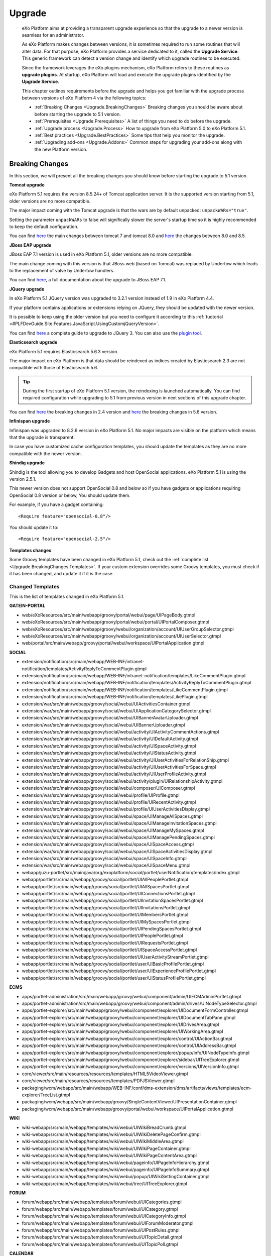 .. _Upgrade:

########
Upgrade
########


    eXo Platform aims at providing a transparent upgrade experience so that
    the upgrade to a newer version is seamless for an administrator.

    As eXo Platform makes changes between versions, it is sometimes required
    to run some routines that will alter data. For that purpose, eXo Platform
    provides a service dedicated to it, called the **Upgrade Service**.
    This generic framework can detect a version change and identify
    which upgrade routines to be executed.

    Since the framework leverages the eXo plugins mechanism, eXo Platform
    refers to these routines as **upgrade plugins**. At startup, eXo Platform
    will load and execute the upgrade plugins identified by the
    **Upgrade Service**.

    This chapter outlines requirements before the upgrade and helps you
    get familiar with the upgrade process between versions of eXo Platform 4
    via the following topics:

    -  :ref:`Breaking Changes <Upgrade.BreakingChanges>`
       Breaking changes you should be aware about before starting the
       upgrade to 5.1 version.

    -  :ref:`Prerequisites <Upgrade.Prerequisites>`
       A list of things you need to do before the upgrade.

    -  :ref:`Upgrade process <Upgrade.Process>`
       How to upgrade from eXo Platform 5.0 to eXo Platform 5.1.

    -  :ref:`Best practices <Upgrade.BestPractices>`
       Some tips that help you monitor the upgrade.

    -  :ref:`Upgrading add-ons <Upgrade.Addons>`
       Common steps for upgrading your add-ons along with the new
       Platform version.


.. _Upgrade.BreakingChanges:

================
Breaking Changes
================

In this section, we will present all the breaking changes you should
know before starting the upgrade to 5.1 version.

**Tomcat upgrade**

eXo Platform 5.1 requires the version 8.5.24+ of Tomcat application
server. It is the supported version starting from 5.1, older
versions are no more compatible.

The major impact coming with the Tomcat upgrade is that the wars are by
default unpacked: ``unpackWARs="true"``.

Setting the parameter ``unpackWARs`` to false will significally slower
the server's startup time so it is highly recommended to keep the
default configuration.

You can find `here <https://tomcat.apache.org/migration-8.html>`__ the
main changes between tomcat 7 and tomcat 8.0 and
`here <https://tomcat.apache.org/migration-85.html>`__ the changes
between 8.0 and 8.5.

**JBoss EAP upgrade**

JBoss EAP 7.1 version is used in eXo Platform 5.1, older versions
are no more compatible.

The main change coming with this version is that JBoss web (based on
Tomcat) was replaced by Undertow which leads to the replacement of valve
by Undertow handlers.

You can find
`here <https://access.redhat.com/documentation/en-us/red_hat_jboss_enterprise_application_platform/7.1/html-single/migration_guide/index>`__,
a full documentation about the upgrade to JBoss EAP 7.1.

**JQuery upgrade**

In eXo Platform 5.1 JQuery version was upgraded to 3.2.1 version
instead of 1.9 in eXo Platform 4.4.

If your platform contains applications or extensions relying on JQuery,
they should be updated with the newer version.

It is possible to keep using the older version but you need to configure
it according to this
:ref:`tuotorial <#PLFDevGuide.Site.Features.JavaScript.UsingCustomjQueryVersion>`.

You can find `here <https://jquery.com/upgrade-guide/3.0/>`__ a complete
guide to upgrade to JQuery 3. You can also use the `plugin
tool <https://jquery.com/upgrade-guide/3.0/#jquery-migrate-plugin>`__.

**Elasticsearch upgrade**

eXo Platform 5.1 requires Elasticsearch 5.6.3 version.

The major impact on eXo Platform is that data should be reindexed as indices
created by Elasticsearch 2.3 are not compatible with those of
Elasticsearch 5.6.

.. tip:: During the first startup of eXo Platform 5.1 version, the
		 reindexing is launched automatically. You can find required
		 configuration while upgrading to 5.1 from previous version
		 in next sections of this upgrade chapter.

You can find
`here <https://www.elastic.co/guide/en/elasticsearch/reference/2.4/breaking-changes.html>`__
the breaking changes in 2.4 version and
`here <https://www.elastic.co/guide/en/elasticsearch/reference/5.6/breaking-changes.html>`__
the breaking changes in 5.6 version.

**Infinispan upgrade**

Infinispan was upgraded to 8.2.6 version in eXo Platform 5.1. No
major impacts are visible on the platform which means that the upgrade
is transparent.

In case you have customized cache configuration templates, you should
update the templates as they are no more compatible with the newer
version.

**Shindig upgrade**

Shindig is the tool allowing you to develop Gadgets and host OpenSocial
applications. eXo Platform 5.1 is using the version 2.5.1.

This newer version does not support OpenSocial 0.8 and below so if you
have gadgets or applications requiring OpenSocial 0.8 version or below,
You should update them.

For example, if you have a gadget containing:

::

    <Require feature="opensocial-0.8"/>

You should update it to:

::

    <Require feature="opensocial-2.5"/>

**Templates changes**

Some Groovy templates have been changed in eXo Platform 5.1, check
out the :ref:`complete list <Upgrade.BreakingChanges.Templates>`. If 
your custom extension overrides some Groovy templates, you must check 
if it has been changed, and update it if it is the case.


.. _Upgrade.BreakingChanges.Templates

Changed Templates
~~~~~~~~~~~~~~~~~~

This is the list of templates changed in eXo Platform 5.1.

**GATEIN-PORTAL**

-  web/eXoResources/src/main/webapp/groovy/portal/webui/page/UIPageBody.gtmpl

-  web/eXoResources/src/main/webapp/groovy/portal/webui/portal/UIPortalComposer.gtmpl

-  web/eXoResources/src/main/webapp/groovy/webui/organization/account/UIUserGroupSelector.gtmpl

-  web/eXoResources/src/main/webapp/groovy/webui/organization/account/UIUserSelector.gtmpl

-  web/portal/src/main/webapp/groovy/portal/webui/workspace/UIPortalApplication.gtmpl

**SOCIAL**

-  extension/notification/src/main/webapp/WEB-INF/intranet-notification/templates/ActivityReplyToCommentPlugin.gtmpl

-  extension/notification/src/main/webapp/WEB-INF/intranet-notification/templates/LikeCommentPlugin.gtmpl

-  extension/notification/src/main/webapp/WEB-INF/notification/templates/ActivityReplyToCommentPlugin.gtmpl

-  extension/notification/src/main/webapp/WEB-INF/notification/templates/LikeCommentPlugin.gtmpl

-  extension/notification/src/main/webapp/WEB-INF/notification/templates/LikePlugin.gtmpl

-  extension/war/src/main/webapp/groovy/social/webui/UIActivitiesContainer.gtmpl

-  extension/war/src/main/webapp/groovy/social/webui/UIApplicationCategorySelector.gtmpl

-  extension/war/src/main/webapp/groovy/social/webui/UIBannerAvatarUploader.gtmpl

-  extension/war/src/main/webapp/groovy/social/webui/UIBannerUploader.gtmpl

-  extension/war/src/main/webapp/groovy/social/webui/activity/UIActivityCommentActions.gtmpl

-  extension/war/src/main/webapp/groovy/social/webui/activity/UIDefaultActivity.gtmpl

-  extension/war/src/main/webapp/groovy/social/webui/activity/UISpaceActivity.gtmpl

-  extension/war/src/main/webapp/groovy/social/webui/activity/UIStatusActivity.gtmpl

-  extension/war/src/main/webapp/groovy/social/webui/activity/UIUserActivitiesForRelationShip.gtmpl

-  extension/war/src/main/webapp/groovy/social/webui/activity/UIUserActivitiesForSpace.gtmpl

-  extension/war/src/main/webapp/groovy/social/webui/activity/UIUserProfileActivity.gtmpl

-  extension/war/src/main/webapp/groovy/social/webui/activity/plugin/UIRelationshipActivity.gtmpl

-  extension/war/src/main/webapp/groovy/social/webui/composer/UIComposer.gtmpl

-  extension/war/src/main/webapp/groovy/social/webui/profile/UIProfile.gtmpl

-  extension/war/src/main/webapp/groovy/social/webui/profile/UIRecentActivity.gtmpl

-  extension/war/src/main/webapp/groovy/social/webui/profile/UIUserActivitiesDisplay.gtmpl

-  extension/war/src/main/webapp/groovy/social/webui/space/UIManageAllSpaces.gtmpl

-  extension/war/src/main/webapp/groovy/social/webui/space/UIManageInvitationSpaces.gtmpl

-  extension/war/src/main/webapp/groovy/social/webui/space/UIManageMySpaces.gtmpl

-  extension/war/src/main/webapp/groovy/social/webui/space/UIManagePendingSpaces.gtmpl

-  extension/war/src/main/webapp/groovy/social/webui/space/UISpaceAccess.gtmpl

-  extension/war/src/main/webapp/groovy/social/webui/space/UISpaceActivitiesDisplay.gtmpl

-  extension/war/src/main/webapp/groovy/social/webui/space/UISpaceInfo.gtmpl

-  extension/war/src/main/webapp/groovy/social/webui/space/UISpaceMenu.gtmpl

-  webapp/juzu-portlet/src/main/java/org/exoplatform/social/portlet/userNotification/templates/index.gtmpl

-  webapp/portlet/src/main/webapp/groovy/social/portlet/UIAllPeoplePortlet.gtmpl

-  webapp/portlet/src/main/webapp/groovy/social/portlet/UIAllSpacesPortlet.gtmpl

-  webapp/portlet/src/main/webapp/groovy/social/portlet/UIConnectionsPortlet.gtmpl

-  webapp/portlet/src/main/webapp/groovy/social/portlet/UIInvitationSpacesPortlet.gtmpl

-  webapp/portlet/src/main/webapp/groovy/social/portlet/UIInvitationsPortlet.gtmpl

-  webapp/portlet/src/main/webapp/groovy/social/portlet/UIMembersPortlet.gtmpl

-  webapp/portlet/src/main/webapp/groovy/social/portlet/UIMySpacesPortlet.gtmpl

-  webapp/portlet/src/main/webapp/groovy/social/portlet/UIPendingSpacesPortlet.gtmpl

-  webapp/portlet/src/main/webapp/groovy/social/portlet/UIPeoplePortlet.gtmpl

-  webapp/portlet/src/main/webapp/groovy/social/portlet/UIRequestsPortlet.gtmpl

-  webapp/portlet/src/main/webapp/groovy/social/portlet/UISpaceAccessPortlet.gtmpl

-  webapp/portlet/src/main/webapp/groovy/social/portlet/UIUserActivityStreamPortlet.gtmpl

-  webapp/portlet/src/main/webapp/groovy/social/portlet/user/UIBasicProfilePortlet.gtmpl

-  webapp/portlet/src/main/webapp/groovy/social/portlet/user/UIExperienceProfilePortlet.gtmpl

-  webapp/portlet/src/main/webapp/groovy/social/portlet/user/UIStatusProfilePortlet.gtmpl

**ECMS**

-  apps/portlet-administration/src/main/webapp/groovy/webui/component/admin/UIECMAdminPortlet.gtmpl

-  apps/portlet-administration/src/main/webapp/groovy/webui/component/admin/drives/UINodeTypeSelector.gtmpl

-  apps/portlet-explorer/src/main/webapp/groovy/webui/component/explorer/UIDocumentFormController.gtmpl

-  apps/portlet-explorer/src/main/webapp/groovy/webui/component/explorer/UIDocumentTabPane.gtmpl

-  apps/portlet-explorer/src/main/webapp/groovy/webui/component/explorer/UIDrivesArea.gtmpl

-  apps/portlet-explorer/src/main/webapp/groovy/webui/component/explorer/UIWorkingArea.gtmpl

-  apps/portlet-explorer/src/main/webapp/groovy/webui/component/explorer/control/UIActionBar.gtmpl

-  apps/portlet-explorer/src/main/webapp/groovy/webui/component/explorer/control/UIAddressBar.gtmpl

-  apps/portlet-explorer/src/main/webapp/groovy/webui/component/explorer/popup/info/UINodeTypeInfo.gtmpl

-  apps/portlet-explorer/src/main/webapp/groovy/webui/component/explorer/sidebar/UITreeExplorer.gtmpl

-  apps/portlet-explorer/src/main/webapp/groovy/webui/component/explorer/versions/UIVersionInfo.gtmpl

-  core/viewer/src/main/resources/resources/templates/HTML5VideoViewer.gtmpl

-  core/viewer/src/main/resources/resources/templates/PDFJSViewer.gtmpl

-  packaging/wcm/webapp/src/main/webapp/WEB-INF/conf/dms-extension/dms/artifacts/views/templates/ecm-explorer/TreeList.gtmpl

-  packaging/wcm/webapp/src/main/webapp/groovy/SingleContentViewer/UIPresentationContainer.gtmpl

-  packaging/wcm/webapp/src/main/webapp/groovy/portal/webui/workspace/UIPortalApplication.gtmpl

**WIKI**

-  wiki-webapp/src/main/webapp/templates/wiki/webui/UIWikiBreadCrumb.gtmpl

-  wiki-webapp/src/main/webapp/templates/wiki/webui/UIWikiDeletePageConfirm.gtmpl

-  wiki-webapp/src/main/webapp/templates/wiki/webui/UIWikiMiddleArea.gtmpl

-  wiki-webapp/src/main/webapp/templates/wiki/webui/UIWikiPageContainer.gtmpl

-  wiki-webapp/src/main/webapp/templates/wiki/webui/UIWikiPageContentArea.gtmpl

-  wiki-webapp/src/main/webapp/templates/wiki/webui/pageinfo/UIPageInfoHierarchy.gtmpl

-  wiki-webapp/src/main/webapp/templates/wiki/webui/pageinfo/UIPageInfoSummary.gtmpl

-  wiki-webapp/src/main/webapp/templates/wiki/webui/popup/UIWikiSettingContainer.gtmpl

-  wiki-webapp/src/main/webapp/templates/wiki/webui/tree/UITreeExplorer.gtmpl

**FORUM**

-  forum/webapp/src/main/webapp/templates/forum/webui/UICategories.gtmpl

-  forum/webapp/src/main/webapp/templates/forum/webui/UICategory.gtmpl

-  forum/webapp/src/main/webapp/templates/forum/webui/UICategoryInfo.gtmpl

-  forum/webapp/src/main/webapp/templates/forum/webui/UIForumModerator.gtmpl

-  forum/webapp/src/main/webapp/templates/forum/webui/UIPostRules.gtmpl

-  forum/webapp/src/main/webapp/templates/forum/webui/UITopicDetail.gtmpl

-  forum/webapp/src/main/webapp/templates/forum/webui/UITopicPoll.gtmpl

**CALENDAR**

-  calendar-component-create/src/main/resources/groovy/webui/create/UICreateEvent.gtmpl

-  calendar-webapp/src/main/webapp/templates/calendar/webui/UICalendarViewContainer.gtmpl

-  calendar-webapp/src/main/webapp/templates/calendar/webui/UICalendarWorkingContainer.gtmpl

-  calendar-webapp/src/main/webapp/templates/calendar/webui/UICalendars.gtmpl

-  calendar-webapp/src/main/webapp/templates/calendar/webui/UIDayView.gtmpl

-  calendar-webapp/src/main/webapp/templates/calendar/webui/UIEventPreview.gtmpl

-  calendar-webapp/src/main/webapp/templates/calendar/webui/UIListContainer.gtmpl

-  calendar-webapp/src/main/webapp/templates/calendar/webui/UIListEvent.gtmpl

-  calendar-webapp/src/main/webapp/templates/calendar/webui/UIListView.gtmpl

-  calendar-webapp/src/main/webapp/templates/calendar/webui/UIMonthView.gtmpl

-  calendar-webapp/src/main/webapp/templates/calendar/webui/UITaskPreview.gtmpl

-  calendar-webapp/src/main/webapp/templates/calendar/webui/UIWeekView.gtmpl

**INTEGRATION**

-  integ-calendar/integ-calendar-social/src/main/resources/groovy/cs/social-integration/plugin/space/CalendarUIActivity.gtmpl

-  integ-ecms/integ-ecms-social/src/main/resources/groovy/ecm/social-integration/UIPreviewCommentArea.gtmpl

-  integ-ecms/integ-ecms-social/src/main/resources/groovy/ecm/social-integration/UISharedContent.gtmpl

-  integ-ecms/integ-ecms-social/src/main/resources/groovy/ecm/social-integration/UISharedFile.gtmpl

-  integ-ecms/integ-ecms-social/src/main/resources/groovy/ecm/social-integration/plugin/link/UILinkActivity.gtmpl

-  integ-ecms/integ-ecms-social/src/main/resources/groovy/ecm/social-integration/plugin/link/UILinkActivityComposer.gtmpl

-  integ-ecms/integ-ecms-social/src/main/resources/groovy/ecm/social-integration/plugin/notification/FileActivity.gtmpl

-  integ-ecms/integ-ecms-social/src/main/resources/groovy/ecm/social-integration/plugin/space/ContentUIActivity.gtmpl

-  integ-ecms/integ-ecms-social/src/main/resources/groovy/ecm/social-integration/plugin/space/FileUIActivity.gtmpl

-  integ-ecms/integ-ecms-social/src/main/resources/groovy/ecm/social-integration/share-document/UIShareDocuments.gtmpl

-  integ-forum/integ-forum-social/src/main/resources/groovy/forum/social-integration/plugin/space/ForumUIActivity.gtmpl

-  integ-forum/integ-forum-social/src/main/resources/groovy/forum/social-integration/plugin/space/PollUIActivity.gtmpl

-  integ-search-portlet/src/main/java/org/exoplatform/commons/quicksearch/templates/index.gtmpl

-  integ-social/integ-social-ecms/src/main/resources/groovy/social/plugin/doc/UIDocActivity.gtmpl

-  integ-social/integ-social-ecms/src/main/resources/groovy/social/plugin/doc/UIDocActivityComposer.gtmpl

-  integ-social/integ-social-ecms/src/main/resources/groovy/social/plugin/doc/UIDocActivityPopup.gtmpl

-  integ-social/integ-social-ecms/src/main/resources/groovy/social/plugin/doc/selector/UIDocumentSelector.gtmpl

-  integ-social/integ-social-ecms/src/main/resources/groovy/social/plugin/doc/selector/UIMultiUploadSelectorInput.gtmpl

-  integ-wiki/integ-wiki-social/src/main/resources/groovy/wiki/social-integration/plugin/space/WikiUIActivity.gtmpl

**PLATFORM**

-  extension/portlets/homepagePortlets/src/main/java/org/exoplatform/platform/portlet/juzu/calendar/templates/calendar.gtmpl

-  extension/portlets/homepagePortlets/src/main/java/org/exoplatform/platform/portlet/juzu/whoisonline/templates/index.gtmpl

-  extension/portlets/homepagePortlets/src/main/java/org/exoplatform/platform/portlet/juzu/whoisonline/templates/users.gtmpl

-  extension/portlets/platformNavigation/src/main/webapp/groovy/platformNavigation/portlet/UIBreadCrumbsNavigationPortlet/UIBreadCrumbsNavigationPortlet.gtmpl

-  extension/portlets/platformNavigation/src/main/webapp/groovy/platformNavigation/portlet/UICompanyNavigationPortlet/UICompanyNavigationPortlet.gtmpl

-  extension/portlets/platformNavigation/src/main/webapp/groovy/platformNavigation/portlet/UICreatePlatformToolBarPortlet/UICreatePlatformToolBarPortlet.gtmpl

-  extension/portlets/platformNavigation/src/main/webapp/groovy/platformNavigation/portlet/UIGroupsNavigationPortlet/UIGroupsNavigationPortlet.gtmpl

-  extension/portlets/platformNavigation/src/main/webapp/groovy/platformNavigation/portlet/UINotificationPopoverToolbarPortlet/UINotificationPopoverToolbarPortlet.gtmpl

-  extension/portlets/platformNavigation/src/main/webapp/groovy/platformNavigation/portlet/UISearchPlatformToolBarPortlet/UISearchPlatformToolBarPortlet.gtmpl

-  extension/portlets/platformNavigation/src/main/webapp/groovy/platformNavigation/portlet/UISpaceNavigationPortlet/UISpaceNavigationPortlet.gtmpl

-  extension/portlets/platformNavigation/src/main/webapp/groovy/platformNavigation/portlet/UIUserNavigationPortlet/UIUserNavigationPortlet.gtmpl

-  extension/portlets/platformNavigation/src/main/webapp/groovy/platformNavigation/portlet/UIUserPlatformToolBarPortlet/UIUserPlatformToolBarPortlet.gtmpl

-  extension/webapp/src/main/webapp/groovy/portal/webui/container/UIHomeLinkContainer.gtmpl

-  extension/webapp/src/main/webapp/groovy/portal/webui/container/UITableColumnContainer.gtmpl

-  extension/webapp/src/main/webapp/groovy/portal/webui/workspace/UIPortalApplication.gtmpl

-  samples/acme-intranet/webapp/src/main/webapp/WEB-INF/conf/office-extension/wcm/nodetype-templates/announcement/views/view1.gtmpl

**ANSWERS**

-  integration/src/main/resources/groovy/forum/social-integration/plugin/space/AnswerUIActivity.gtmpl

**WCM-TEMPLATE-PACK**

-  wai-template/src/main/webapp/WEB-INF/conf/sample-portal/wcm/artifacts/nodetype-templates/siteBreadcrumbWebContent/views/view1.gtmpl

-  wai-template/src/main/webapp/WEB-INF/conf/sample-portal/wcm/artifacts/nodetype-templates/siteNavigationWebContent/views/view1.gtmpl

-  wai-template/src/main/webapp/WEB-INF/conf/sample-portal/wcm/artifacts/nodetype-templates/siteSearchBoxWebContent/views/view1.gtmpl

.. _Upgrade.Prerequisites:

=============
Prerequisites
=============

Before the upgrade, you need to:

-  Back up data, as described in :ref:`Backup and Restore <Backup>`, 
   before upgrading. In case anything turns badly, your data is safe and *
   you can start over.

-  Back up customizations (including configuration, deployed extensions
   and applications) that you plan to reuse in the new version.

-  Download eXo Platform 5.1 version.

-  eXo Platform 5.1 requires :ref:`Elasticsearch 5.6 <Elasticsearch.ES_External>`
   , so you must upgrade your Elasticsearch cluster to this version. 
   Please refer to the `Elasticsearch documentation <https://www.elastic.co/guide/en/elasticsearch/reference/5.6/setup-upgrade.html>`__
   to perform this upgrade.

-  Perform one or more dry-run upgrade(s) to find out potential problems
   and estimate the upgrade time.

.. note:: The dry-run upgrade allows you to:

			-  Detect and handle issues to make sure they will not happen during the real upgrade.
			-  Estimate how long the upgrade will take in your production environment.
			-  Find out if you need to adjust anything to make your upgrade faster and more efficient.


.. tip:: With eXo Platform 5.1 version, Tomcat was upgraded to 8.5.24 version and JBoss EAP to 7.1 version to benefit from their last updates and improvements.
		 You can check changelogs `for tomcat <https://tomcat.apache.org/tomcat-8.5-doc/changelog.html>`__ and `for JBOSS <https://access.redhat.com/documentation/en-us/red_hat_jboss_enterprise_application_platform/7.1/html/7.1.0_release_notes/index>`__.


.. _Upgrade.Process:

===============
Upgrade process
===============

.. note:: When you upgrade to eXo Platform, notice that default password 
		  encryption algorithm has changed so you need to reconfigure it 
		  back to the one that you used before, otherwise old users will 
		  not be able to log in. See details in :ref:`Password Encryption <PasswordEncryption>`.

The upgrade procedure is only guaranteed and tested to be transparent
from the previous maintenance version (x.y.z from x.y.z-1). So, we
recommend to apply upgrade procedures for all versions between your
current one and the target one. In this case it is from 4.4 to
5.1. If you are on 4.4.2 version, you should move into the
4.4.3 then to 4.4.4 and then move to 5.1 version. However, if
you still insist on skipping versions, we strongly advise to read all
upgrade notes of the versions you are skipping to see if your project is
impacted by any previous upgrade procedure.


**Upgrade to a new eXo Platform version**

**For Tomcat and JBoss packages**

1. Stop the old version of eXo Platform, in this case the 5.0 version.

2. Apply your customizations into eXo Platform 5.1.

   -  If you have changed the configuration properties via
      ``$PLATFORM_TOMCAT_HOME/gatein/conf/exo.properties`` (Tomcat) or
      ``$PLATFORM_JBOSS_HOME/standalone/configuration/gatein/exo.properties``
      (JBoss), you can update them to the same file in the new eXo 
      Platform version.

   -  If you use a populated organizational data source (such as LDAP),
      activate the Organization Integration Service so that the data is
      synchronized. See :ref:`Synchronization <LDAP.Synchronization>` 
      for more details.

3. Configure the JCR and IDM databases. Refer to :ref:`Database <Database>`
   for more details.

4. Configure the **EXO\_DATA\_DIR** variable. Refer to :ref:`Data directory configuration <Configuration.DataDirectory>`
   for more details.

5. Go to the new eXo Platform package (``$PLATFORM_TOMCAT_HOME/gatein/conf/`` 
   or ``$PLATFORM_JBOSS_HOME/standalone/configuration/gatein/``), then 
   rename the sample upgrade file regarding the version you want to 
   upgrade known as ``upgrade-sample.properties``) into 
   ``upgrade.properties`` as described in `Release Notes <https://community.exoplatform.com/portal/g/:spaces:platform_4/exo_platform/wiki/group/spaces/platform_4/Release_Notes_-_Platform_5.0>`__.

6. Start the eXo Platform server. The upgrade will be run automatically. 
   The startup is successful when you see a message like **INFO \| Server startup in XXXX ms**.

7. Stop the server.

8. Remove or rename the ``upgrade.properties`` in Step 5. This is to 
   avoid running the upgrade again for next time.

9. Restart the server, then do some tests on the upgraded version. See
   :ref:`Best practices <Upgrade.BestPractices>` for more details.

.. note::-  eXo Platform 5.1 version requires the version 5.6 of
            Elasticsearch, you should `upgrade <https://www.elastic.co/guide/en/elasticsearch/reference/5.6/setup-upgrade.html>`__
            to this version.
		    eXo Platform is shipped with an embedded version of Elasticsearch which **automatically starts** when eXo Platform starts. 
		    You can deactivate it through `Elasticsearch Configuration <Configuration.ElasticSearch>`.
			This embedded Elasticsearch instance is recommended for development and test but not for production.

			For production it is recommended to run a standalone Elasticsearch cluster (please refer to :ref:`Elasticsearch documentation <#PLFAdminGuide.ElasticsearchElasticsearch>`
			for more details). In order to use a standalone Elasticsearch cluster, some properties must be defined in
			:ref:`exo.properties <Configuration.ConfigurationOverview>`. Please refer to :ref:`Elasticsearch Configuration <Configuration.ElasticSearch>`
			for more details.
		 -  Starting from eXo Platform 5.1:
				*  Settings and Notifications data has been moved from JCR to JPA datasources.
				*  ECMS files are indexed in Elasticsearch.
		 -  If you run eXo Platform 5.1 for the first time, the Enterprise skin will be the default skin. If you upgrade your eXo Platform instance from a previous version, your previous skin will still be applied.
			We do not want to force the change to the new Enterprise Skin if you used another skin and it could break skin customizations. 
			You can change it by yourself in :ref:`portal settings <ManagingSites.SelectSkin>`.


.. _Upgrade.BestPractices:

==============
Best practices
==============

Here are good ways you can follow during and after upgrading:

-  Monitor the server console/log file to be aware of the upgrade status
   or any issues during the upgrade. By default, PRODUCT records all
   information in ``$PLATFORM_TOMCAT_HOME/logs/platform.log`` (in
   Tomcat), ``$PLATFORM_JBOSS_HOME/standalone/log/server.log`` (in
   JBoss).

   A successful upgrade typically logs the followings:

   -  The first important message like:

      ::

          | INFO  | Start transparent upgrade framework [o.e.c.upgrade.UpgradeProductService<Catalina-startStop-1>] 

   -  The list of activated plugins: five upgrade plugins exist between
      5.0.2 version to 5.1.

      ::

          | INFO  | Proceed upgrade the plugin (async = false): name = FavoriteActionUpgradePlugin from version 5.0.2 to 5.1.0 [o.e.c.upgrade.UpgradeProductService<Catalina-startStop-1>] 

      ::

          | INFO  | Proceed upgrade the plugin (async = false): name = SpaceMemberAnyMembershipUpgradePlugin from version 5.0.2 to 5.1.0 [o.e.c.upgrade.UpgradeProductService<Catalina-startStop-1>] ]

      ::

          | INFO  | Proceed upgrade the plugin (async = false): name = EnableUserUpgradePlugin from version 5.0.2 to 5.1.0 [o.e.c.upgrade.UpgradeProductService<Catalina-startStop-1>] ]

      ::

          | INFO  | Proceed upgrade the plugin (async = true): name = FileESMigration from version 5.0.2 to 5.1.0 [o.e.c.upgrade.UpgradeProductService<Catalina-startStop-1>]  ]

      ::

          | INFO  | Proceed upgrade the plugin (async = false): name = UpgradeDefaultSkin from version 5.0.2 to 5.1.0 [o.e.c.upgrade.UpgradeProductService<Catalina-startStop-1>] ]

   -  The message informing that the upgrade plugin execution is
      completed:

      ::

          | INFO  | Upgrade of plugin FavoriteActionUpgradePlugin completed. [o.e.c.upgrade.UpgradeProductService<Catalina-startStop-1>] ]

      ::

          | INFO  | Upgrade of plugin SpaceMemberAnyMembershipUpgradePlugin completed. [o.e.c.upgrade.UpgradeProductService<Catalina-startStop-1>]]]

      ::

          | INFO  | Upgrade of plugin EnableUserUpgradePlugin completed. [o.e.c.upgrade.UpgradeProductService<Catalina-startStop-1>] ]]

      ::

          | INFO  | Upgrade of plugin FileESMigration completed. [o.e.c.upgrade.UpgradeProductService<pool-6-thread-1>]]]

      ::

          | INFO  | Upgrade of plugin UpgradeDefaultSkin completed. [o.e.c.upgrade.UpgradeProductService<Catalina-startStop-1>] ]]

   -  Logs related to notifications migration from JCR to JPA:

      -  Notifications data migration (Web and mail notications):

         ::

             | INFO  | === Start migration of Web Notifications data from JCR [o.e.c.m.WebNotificationsMigration<COMMONS-RDBMS-MIGRATION>]  ] 

         ::

             | INFO  | === Start migration of Mail Notifications data from JCR [o.e.c.m.MailNotificationsMigration<COMMONS-RDBMS-MIGRATION>] ] ] 

      -  Notifications data migration end:

         ::

             | INFO  | === Migration of Web Notification data done in 11139 ms [o.e.c.m.WebNotificationsMigration<COMMONS-RDBMS-MIGRATION>] ] 

         ::

             | INFO  | === Migration of Mail Notification data done in 4507 ms [o.e.c.m.MailNotificationsMigration<COMMONS-RDBMS-MIGRATION>]  ] ] 

      -  Notifications JCR data cleaning start:

         ::

             | INFO  | === Start Cleaning Web Notifications data from JCR [o.e.c.m.WebNotificationsMigration<COMMONS-RDBMS-MIGRATION>]  ] ] 

         ::

             | INFO  | === Start cleaning Mail notifications data from JCR [o.e.c.m.MailNotificationsMigration<COMMONS-RDBMS-MIGRATION>]  ] ] 

      -  Notifications JCR data cleaning end:

         ::

             | INFO  | === Web notifications JCR data cleaning due to RDBMS migration done in 590 ms [o.e.c.m.WebNotificationsMigration<COMMONS-RDBMS-MIGRATION>] ] ] 

         ::

             | INFO  | === Mail notifications JCR data cleaning due to RDBMS migration done in 1815 ms [o.e.c.m.MailNotificationsMigration<COMMONS-RDBMS-MIGRATION>] ] ] 

   -  Logs related to settings migration from JCR to JPA:

      -  Settings data migration start:

         ::

             | INFO  | === Start migration of Global Settings data from JCR to RDBMS [o.e.commons.migration.SettingsMigration<Catalina-startStop-1>] ] ] 

         ::

             | INFO  | === Start migration of User Settings data from JCR [o.e.commons.migration.SettingsMigration<Catalina-startStop-1>] ] ] 

      -  Settings data migration end:

         ::

             | INFO  | Global Settings data migrated in 4137 ms [o.e.commons.migration.SettingsMigration<Catalina-startStop-1>]] ] 

         ::

             | INFO  | User Settings data migrated in 4574 ms [o.e.commons.migration.SettingsMigration<Catalina-startStop-1>] ] ] 

      -  Settings JCR data cleaning start:

         ::

             | INFO  | === Start cleaning Global Settings data from JCR [o.e.commons.migration.SettingsMigration<COMMONS-RDBMS-MIGRATION>]  ] ] 

         ::

             | INFO  | === Start cleaning User Settings data from JCR [o.e.commons.migration.SettingsMigration<COMMONS-RDBMS-MIGRATION>] ] ] 

      -  Settings JCR data cleaning end:

         ::

             | INFO  | === Global Settings JCR data cleaning due to RDBMS migration done in 351 ms [o.e.commons.migration.SettingsMigration<COMMONS-RDBMS-MIGRATION>] ] ] 

         ::

             | INFO  | === User Settings JCR data cleaning due to RDBMS migration done in 182 ms [o.e.commons.migration.SettingsMigration<COMMONS-RDBMS-MIGRATION>] ] ] 

   -  The progression of the execution of the upgrade plugin
      **SpaceMemberAnyMembershipUpgradePlugin**:

      -  Membership migration:

         ::

             | INFO  | === Start IDM Membership '*'  to Space Entity migration [o.e.s.c.j.u.SpaceMemberAnyMembershipUpgradePlugin<Catalina-startStop-1>] ] ] 

      -  Consistency check for spaces:

         ::

             | INFO  | === End of consistency check of space members in 412ms. No inconsistency detected. Total scanned spaces count = 1 [o.e.s.c.j.u.SpaceMemberAnyMembershipUpgradePlugin<Catalina-startStop-1>] ] ] 

   -  The progression of the execution of the upgrade plugin
      **FileESMigration**:

      -  Information about the number of files to index:

         ::

             | INFO  | == Files ES migration - Number of files to index : 19 [o.e.services.wcm.search.FileESMigration<pool-6-thread-1>] ] ] 

      -  Start pushing files:

         ::

              | INFO  | == Files ES migration - Starting pushing all files in indexation queue [o.e.services.wcm.search.FileESMigration<pool-6-thread-1>]  ] ] 

      -  End pushing files:

         ::

              | INFO  | == Files ES migration - Push of all files in indexation queue done [o.e.services.wcm.search.FileESMigration<pool-6-thread-1>]   ] ] 

      -  Start JCR reindexation (by repository):

         ::

             | INFO  | == Files ES migration - Reindexation of JCR collaboration workspace done [o.e.services.wcm.search.FileESMigration<HotReindexing-repository-collaboration>]  ] ] 

         ::

             | INFO  | == Files ES migration - Reindexation of JCR system workspace done [o.e.services.wcm.search.FileESMigration<HotReindexing-repository-system>]  ] ] 

      -  End of JCR reindexation (by repository):

         ::

             | INFO  | == Files ES migration - Starting reindexation of JCR collaboration workspace [o.e.services.wcm.search.FileESMigration<pool-6-thread-1>] ] ] 

         ::

             | INFO  | == Files ES migration - Starting reindexation of JCR system workspace [o.e.services.wcm.search.FileESMigration<pool-6-thread-1>] ] ] 

   -  A message informing the successful startup:

      ::

          | INFO  | Server startup in 102839 ms [org.apache.catalina.startup.Catalina<main>] 

-  Check the PRODUCT version via the REST service
   (`http://[your\_server]:[your\_port]/rest/platform/info <http://[your_server]:[your_port]/rest/platform/info>`__),
   for example: **"platformVersion":"5.1.0"**.

   Or, you can see the new version in the footer of Login page as
   follows:

   |image0|

-  Log in and check some functions, components and customizations to see
   if they are working correctly.

.. _Upgrade.Addons:

=================
Upgrading add-ons
=================

After upgrading Platform, you have to re-install your add-ons and
re-configure them.

**Check the version.**

The old add-on version might be compatible with the new Platform
version, or not, so it is recommended you always install newer
compatible version if any.

Before installing an add-on, you can use ``describe`` command to check
its versions. The command usage is documented
:ref:`here <AddonsManagement.Describing>`.

You can also find the compatibility information at `this
page <https://www.exoplatform.com/supported-environments>`__.

**Check the configuration.**

If the add-on version does not change, typically you just need to copy
the old configuration. Otherwise you are recommended to check :ref:`Add-ons Guide <eXoAddonsGuide>` 
for configuration changes.

**Check if any extra upgrade step required.**


.. |image0| image:: images/login_page_version.png
